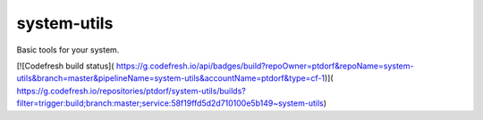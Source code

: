 system-utils
============

Basic tools for your system.

.. image:: https://badge.fury.io/py/system-utils.svg
    :target: https://badge.fury.io/py/system-utils

[![Codefresh build status]( https://g.codefresh.io/api/badges/build?repoOwner=ptdorf&repoName=system-utils&branch=master&pipelineName=system-utils&accountName=ptdorf&type=cf-1)]( https://g.codefresh.io/repositories/ptdorf/system-utils/builds?filter=trigger:build;branch:master;service:58f19ffd5d2d710100e5b149~system-utils)
